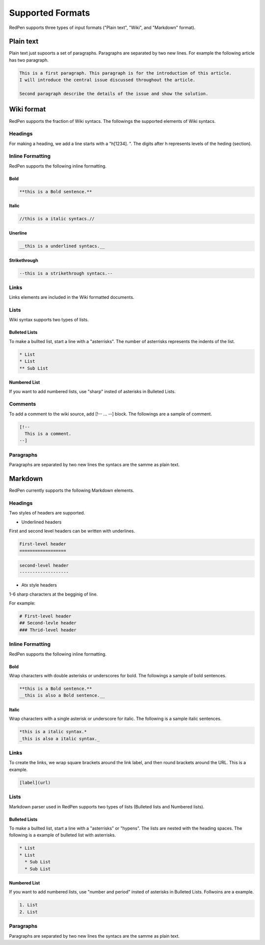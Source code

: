 Supported Formats
=================

RedPen supports three types of input formats ("Plain text", "Wiki", and "Markdown" format).


Plain text
-----------

Plain text just supoorts a set of paragraphs. Paragraphs are separated by two new lines. For example the following article has two paragraph.

.. code-block:: none

  This is a first paragraph. This paragraph is for the introduction of this article.
  I will introduce the central issue discussed throughout the article.

  Second paragraph describe the details of the issue and show the solution.

Wiki format
-------------

RedPen supports the fraction of Wiki syntacs. The followings the supported elements of Wiki syntacs.

Headings
~~~~~~~~~

For making a heading, we add a line starts with a "h[1234]. ". The digits after h represents levels of the heding (section).


Inline Formatting
~~~~~~~~~~~~~~~~~~~

RedPen supports the following inline formatting.

Bold
^^^^^

.. code-block:: none

  **this is a Bold sentence.**

Italic
^^^^^^^

.. code-block:: none

  //this is a italic syntacs.//

Unerline
^^^^^^^^^

.. code-block:: none

  __this is a underlined syntacs.__

Strikethrough
^^^^^^^^^^^^^^

.. code-block:: none

  --this is a strikethrough syntacs.--

Links
~~~~~

Links elements are included in the Wiki formatted documents.

Lists
~~~~~

Wiki syntax supports two types of lists.

Bulleted Lists
^^^^^^^^^^^^^^^

To make a bullted list, start a line with a "asterrisks". The number of asterrisks represents the indents of the list. 

.. code-block:: none

  * List
  * List
  ** Sub List

Numbered List
^^^^^^^^^^^^^^

If you want to add numbered lists, use "sharp" insted of asterisks in Bulleted Lists.

Comments
~~~~~~~~

To add a comment to the wiki source, add [!-- ... --] block.
The followings are a sample of comment.

.. code-block:: none

   [!--
     This is a comment.
   --]



Paragraphs
~~~~~~~~~~

Paragraphs are separated by two new lines the syntacs are the samme as plain text.


Markdown
-----------

RedPen currently supports the following Markdown elements.

Headings
~~~~~~~~~

Two styles of headers are supported.

- Underlined headers

First and second level headers can be written with underlines.

.. code-block:: none

  First-level header
  ==================

.. code-block:: none

  second-level header
  -------------------

- Atx style headers

1-6 sharp characters at the begginig of line.

For example:

.. code-block:: none

  # First-level header
  ## Second-levle header
  ### Thrid-level header

Inline Formatting
~~~~~~~~~~~~~~~~~~~

RedPen supports the following inline formatting.

Bold
^^^^^

Wrap characters with double asterisks or underscores for bold. The followings a sample of bold sentences.

.. code-block:: none

  **this is a Bold sentence.**
  __this is also a Bold sentence.__

Italic
^^^^^^^

Wrap characters with a single asterisk or underscore for italic. The following is a sample italic sentences.

.. code-block:: none

  *this is a italic syntax.*
  _this is also a italic syntax._

Links
~~~~~

To create the links, we wrap square brackets around the link label, and then round brackets around the URL.
This is a example.

.. code-block:: none

   [label](url)

Lists
~~~~~

Markdown parser used in RedPen supports two types of lists (Bulleted lists and Numbered lists).

Bulleted Lists
^^^^^^^^^^^^^^^

To make a bullted list, start a line with a "asterrisks" or "hypens". The lists are nested with the heading spaces.
The following is a example of bulleted list with asterrisks.

.. code-block:: none

  * List
  * List
    * Sub List
    * Sub List

Numbered List
^^^^^^^^^^^^^^

If you want to add numbered lists, use "number and period" insted of asterisks in Bulleted Lists.
Follwoins are a example.

.. code-block:: none

  1. List
  2. List

Paragraphs
~~~~~~~~~~

Paragraphs are separated by two new lines the syntacs are the samme as plain text.

